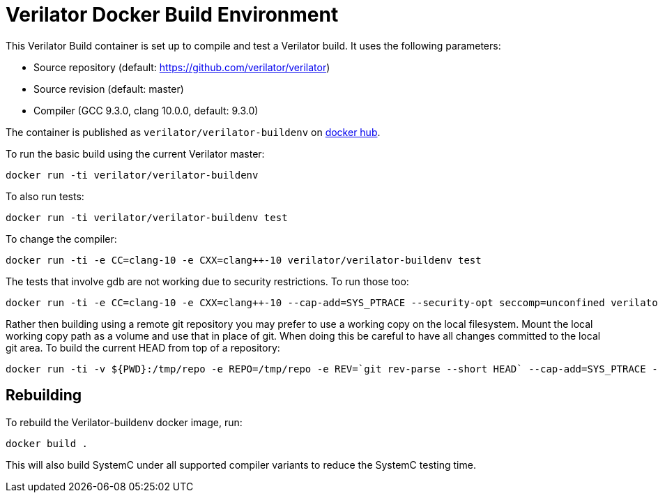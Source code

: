 = Verilator Docker Build Environment

This Verilator Build container is set up to compile and test a Verilator
build. It uses the following parameters:

* Source repository (default: https://github.com/verilator/verilator)
* Source revision (default: master)
* Compiler (GCC 9.3.0, clang 10.0.0, default: 9.3.0)

The container is published as `verilator/verilator-buildenv` on
https://hub.docker.com/repository/docker/verilator/verilator-buildenv[docker hub].

To run the basic build using the current Verilator master:

    docker run -ti verilator/verilator-buildenv

To also run tests:

    docker run -ti verilator/verilator-buildenv test

To change the compiler:

    docker run -ti -e CC=clang-10 -e CXX=clang++-10 verilator/verilator-buildenv test

The tests that involve gdb are not working due to security restrictions.
To run those too:

....
docker run -ti -e CC=clang-10 -e CXX=clang++-10 --cap-add=SYS_PTRACE --security-opt seccomp=unconfined verilator/verilator-buildenv test
....

Rather then building using a remote git repository you may prefer to use a
working copy on the local filesystem. Mount the local working copy path as
a volume and use that in place of git. When doing this be careful to have
all changes committed to the local git area. To build the current HEAD from
top of a repository:

....
docker run -ti -v ${PWD}:/tmp/repo -e REPO=/tmp/repo -e REV=`git rev-parse --short HEAD` --cap-add=SYS_PTRACE --security-opt seccomp=unconfined verilator/verilator-buildenv test
....

== Rebuilding

To rebuild the Verilator-buildenv docker image, run:

    docker build .

This will also build SystemC under all supported compiler variants to
reduce the SystemC testing time.

